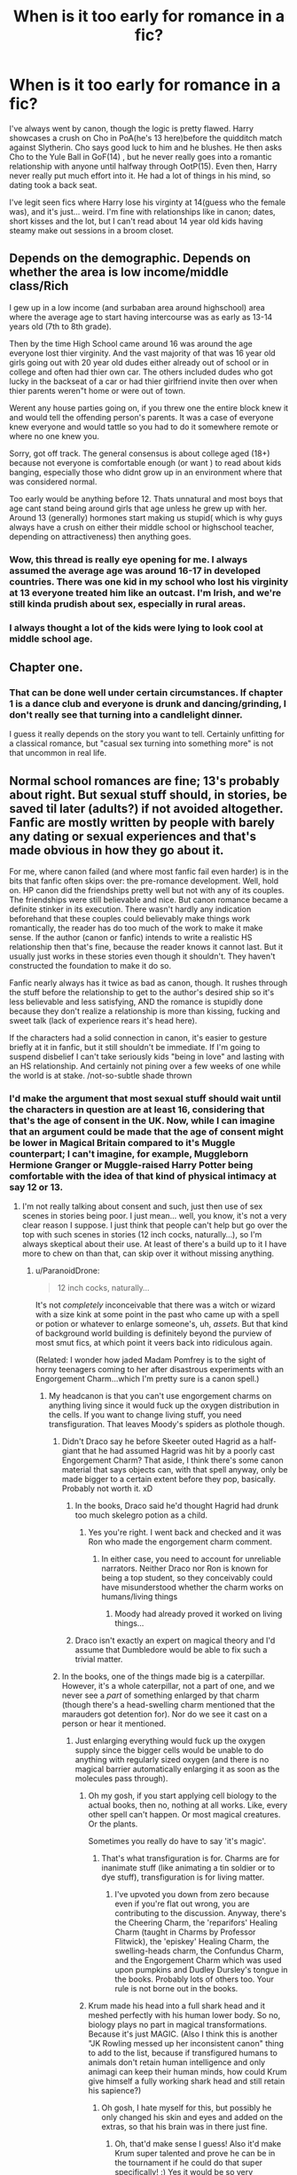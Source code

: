#+TITLE: When is it too early for romance in a fic?

* When is it too early for romance in a fic?
:PROPERTIES:
:Author: fiachra12
:Score: 24
:DateUnix: 1539055569.0
:DateShort: 2018-Oct-09
:FlairText: Discussion
:END:
I've always went by canon, though the logic is pretty flawed. Harry showcases a crush on Cho in PoA(he's 13 here)before the quidditch match against Slytherin. Cho says good luck to him and he blushes. He then asks Cho to the Yule Ball in GoF(14) , but he never really goes into a romantic relationship with anyone until halfway through OotP(15). Even then, Harry never really put much effort into it. He had a lot of things in his mind, so dating took a back seat.

I've legit seen fics where Harry lose his virginty at 14(guess who the female was), and it's just... weird. I'm fine with relationships like in canon; dates, short kisses and the lot, but I can't read about 14 year old kids having steamy make out sessions in a broom closet.


** Depends on the demographic. Depends on whether the area is low income/middle class/Rich

I gew up in a low income (and surbaban area around highschool) area where the average age to start having intercourse was as early as 13-14 years old (7th to 8th grade).

Then by the time High School came around 16 was around the age everyone lost thier virginity. And the vast majority of that was 16 year old girls going out with 20 year old dudes either already out of school or in college and often had thier own car. The others included dudes who got lucky in the backseat of a car or had thier girlfriend invite then over when thier parents weren"t home or were out of town.

Werent any house parties going on, if you threw one the entire block knew it and would tell the offending person's parents. It was a case of everyone knew everyone and would tattle so you had to do it somewhere remote or where no one knew you.

Sorry, got off track. The general consensus is about college aged (18+) because not everyone is comfortable enough (or want ) to read about kids banging, especially those who didnt grow up in an environment where that was considered normal.

Too early would be anything before 12. Thats unnatural and most boys that age cant stand being around girls that age unless he grew up with her. Around 13 (generally) hormones start making us stupid( which is why guys always have a crush on either their middle school or highschool teacher, depending on attractiveness) then anything goes.
:PROPERTIES:
:Author: HalpMe100
:Score: 15
:DateUnix: 1539067612.0
:DateShort: 2018-Oct-09
:END:

*** Wow, this thread is really eye opening for me. I always assumed the average age was around 16-17 in developed countries. There was one kid in my school who lost his virginity at 13 everyone treated him like an outcast. I'm Irish, and we're still kinda prudish about sex, especially in rural areas.
:PROPERTIES:
:Author: fiachra12
:Score: 2
:DateUnix: 1539092382.0
:DateShort: 2018-Oct-09
:END:


*** I always thought a lot of the kids were lying to look cool at middle school age.
:PROPERTIES:
:Author: ashez2ashes
:Score: 1
:DateUnix: 1539116433.0
:DateShort: 2018-Oct-09
:END:


** Chapter one.
:PROPERTIES:
:Author: yarglethatblargle
:Score: 11
:DateUnix: 1539059541.0
:DateShort: 2018-Oct-09
:END:

*** That can be done well under certain circumstances. If chapter 1 is a dance club and everyone is drunk and dancing/grinding, I don't really see that turning into a candlelight dinner.

I guess it really depends on the story you want to tell. Certainly unfitting for a classical romance, but "casual sex turning into something more" is not that uncommon in real life.
:PROPERTIES:
:Author: Hellstrike
:Score: 3
:DateUnix: 1539080314.0
:DateShort: 2018-Oct-09
:END:


** Normal school romances are fine; 13's probably about right. But sexual stuff should, in stories, be saved til later (adults?) if not avoided altogether. Fanfic are mostly written by people with barely any dating or sexual experiences and that's made obvious in how they go about it.

For me, where canon failed (and where most fanfic fail even harder) is in the bits that fanfic often skips over: the pre-romance development. Well, hold on. HP canon did the friendships pretty well but not with any of its couples. The friendships were still believable and nice. But canon romance became a definite stinker in its execution. There wasn't hardly any indication beforehand that these couples could believably make things work romantically, the reader has do too much of the work to make it make sense. If the author (canon or fanfic) intends to write a realistic HS relationship then that's fine, because the reader knows it cannot last. But it usually just works in these stories even though it shouldn't. They haven't constructed the foundation to make it do so.

Fanfic nearly always has it twice as bad as canon, though. It rushes through the stuff before the relationship to get to the author's desired ship so it's less believable and less satisfying, AND the romance is stupidly done because they don't realize a relationship is more than kissing, fucking and sweet talk (lack of experience rears it's head here).

If the characters had a solid connection in canon, it's easier to gesture briefly at it in fanfic, but it still shouldn't be immediate. If I'm going to suspend disbelief I can't take seriously kids "being in love" and lasting with an HS relationship. And certainly not pining over a few weeks of one while the world is at stake. /not-so-subtle shade thrown
:PROPERTIES:
:Author: MindForgedManacle
:Score: 27
:DateUnix: 1539057241.0
:DateShort: 2018-Oct-09
:END:

*** I'd make the argument that most sexual stuff should wait until the characters in question are at least 16, considering that that's the age of consent in the UK. Now, while I can imagine that an argument could be made that the age of consent might be lower in Magical Britain compared to it's Muggle counterpart; I can't imagine, for example, Muggleborn Hermione Granger or Muggle-raised Harry Potter being comfortable with the idea of that kind of physical intimacy at say 12 or 13.
:PROPERTIES:
:Author: Raesong
:Score: 10
:DateUnix: 1539066619.0
:DateShort: 2018-Oct-09
:END:

**** I'm not really talking about consent and such, just then use of sex scenes in stories being poor. I just mean... well, you know, it's not a very clear reason I suppose. I just think that people can't help but go over the top with such scenes in stories (12 inch cocks, naturally...), so I'm always skeptical about their use. At least of there's a build up to it I have more to chew on than that, can skip over it without missing anything.
:PROPERTIES:
:Author: MindForgedManacle
:Score: 5
:DateUnix: 1539068138.0
:DateShort: 2018-Oct-09
:END:

***** u/ParanoidDrone:
#+begin_quote
  12 inch cocks, naturally...
#+end_quote

It's not /completely/ inconceivable that there was a witch or wizard with a size kink at some point in the past who came up with a spell or potion or whatever to enlarge someone's, uh, /assets/. But that kind of background world building is definitely beyond the purview of most smut fics, at which point it veers back into ridiculous again.

(Related: I wonder how jaded Madam Pomfrey is to the sight of horny teenagers coming to her after disastrous experiments with an Engorgement Charm...which I'm pretty sure is a canon spell.)
:PROPERTIES:
:Author: ParanoidDrone
:Score: 3
:DateUnix: 1539100372.0
:DateShort: 2018-Oct-09
:END:

****** My headcanon is that you can't use engorgement charms on anything living since it would fuck up the oxygen distribution in the cells. If you want to change living stuff, you need transfiguration. That leaves Moody's spiders as plothole though.
:PROPERTIES:
:Author: Hellstrike
:Score: 1
:DateUnix: 1539101295.0
:DateShort: 2018-Oct-09
:END:

******* Didn't Draco say he before Skeeter outed Hagrid as a half-giant that he had assumed Hagrid was hit by a poorly cast Engorgement Charm? That aside, I think there's some canon material that says objects can, with that spell anyway, only be made bigger to a certain extent before they pop, basically. Probably not worth it. xD
:PROPERTIES:
:Author: MindForgedManacle
:Score: 1
:DateUnix: 1539105690.0
:DateShort: 2018-Oct-09
:END:

******** In the books, Draco said he'd thought Hagrid had drunk too much skelegro potion as a child.
:PROPERTIES:
:Author: SMTRodent
:Score: 3
:DateUnix: 1539113359.0
:DateShort: 2018-Oct-09
:END:

********* Yes you're right. I went back and checked and it was Ron who made the engorgement charm comment.
:PROPERTIES:
:Author: MindForgedManacle
:Score: 2
:DateUnix: 1539120256.0
:DateShort: 2018-Oct-10
:END:

********** In either case, you need to account for unreliable narrators. Neither Draco nor Ron is known for being a top student, so they conceivably could have misunderstood whether the charm works on humans/living things
:PROPERTIES:
:Author: bgottfried91
:Score: 0
:DateUnix: 1539120463.0
:DateShort: 2018-Oct-10
:END:

*********** Moody had already proved it worked on living things...
:PROPERTIES:
:Author: MindForgedManacle
:Score: 3
:DateUnix: 1539131889.0
:DateShort: 2018-Oct-10
:END:


******** Draco isn't exactly an expert on magical theory and I'd assume that Dumbledore would be able to fix such a trivial matter.
:PROPERTIES:
:Author: Hellstrike
:Score: 1
:DateUnix: 1539108526.0
:DateShort: 2018-Oct-09
:END:


******* In the books, one of the things made big is a caterpillar. However, it's a whole caterpillar, not a part of one, and we never see a /part/ of something enlarged by that charm (though there's a head-swelling charm mentioned that the marauders got detention for). Nor do we see it cast on a person or hear it mentioned.
:PROPERTIES:
:Author: SMTRodent
:Score: 1
:DateUnix: 1539113471.0
:DateShort: 2018-Oct-09
:END:

******** Just enlarging everything would fuck up the oxygen supply since the bigger cells would be unable to do anything with regularly sized oxygen (and there is no magical barrier automatically enlarging it as soon as the molecules pass through).
:PROPERTIES:
:Author: Hellstrike
:Score: 0
:DateUnix: 1539114324.0
:DateShort: 2018-Oct-09
:END:

********* Oh my gosh, if you start applying cell biology to the actual books, then no, nothing at all works. Like, every other spell can't happen. Or most magical creatures. Or the plants.

Sometimes you really do have to say 'it's magic'.
:PROPERTIES:
:Author: SMTRodent
:Score: 3
:DateUnix: 1539114552.0
:DateShort: 2018-Oct-09
:END:

********** That's what transfiguration is for. Charms are for inanimate stuff (like animating a tin soldier or to dye stuff), transfiguration is for living matter.
:PROPERTIES:
:Author: Hellstrike
:Score: 0
:DateUnix: 1539115539.0
:DateShort: 2018-Oct-09
:END:

*********** I've upvoted you down from zero because even if you're flat out wrong, you are contributing to the discussion. Anyway, there's the Cheering Charm, the 'reparifors' Healing Charm (taught in Charms by Professor Flitwick), the 'episkey' Healing Charm, the swelling-heads charm, the Confundus Charm, and the Engorgement Charm which was used upon pumpkins and Dudley Dursley's tongue in the books. Probably lots of others too. Your rule is not borne out in the books.
:PROPERTIES:
:Author: SMTRodent
:Score: 1
:DateUnix: 1539153550.0
:DateShort: 2018-Oct-10
:END:


********* Krum made his head into a full shark head and it meshed perfectly with his human lower body. So no, biology plays no part in magical transformations. Because it's just MAGIC. (Also I think this is another "JK Rowling messed up her inconsistent canon" thing to add to the list, because if transfigured humans to animals don't retain human intelligence and only animagi can keep their human minds, how could Krum give himself a fully working shark head and still retain his sapience?)
:PROPERTIES:
:Score: 3
:DateUnix: 1539119141.0
:DateShort: 2018-Oct-10
:END:

********** Oh gosh, I hate myself for this, but possibly he only changed his skin and eyes and added on the extras, so that his brain was in there just fine.
:PROPERTIES:
:Author: SMTRodent
:Score: 2
:DateUnix: 1539153740.0
:DateShort: 2018-Oct-10
:END:

*********** Oh, that'd make sense I guess! Also it'd make Krum super talented and prove he can be in the tournament if he could do that super specifically! :) Yes it would be so very impressive.
:PROPERTIES:
:Score: 2
:DateUnix: 1539154171.0
:DateShort: 2018-Oct-10
:END:


****** I was really referring to how a lot of fanfic authors love to give all their stand-ins... I mean "characters", massive sexual organs on top of everything else. :) And yes, the Engorgement Charm is a canon spell, haha.
:PROPERTIES:
:Author: MindForgedManacle
:Score: 1
:DateUnix: 1539105553.0
:DateShort: 2018-Oct-09
:END:


***** A boy and his cloak has a believable, non-penetrative sex scene set during early OotP. But it stands out since it's pretty much the only story which get things right.

Dignity in fear has one at a similar age as well, between Hermione and Tonks. But a nearly sixteen-year-old Hermione does not seem implausible.
:PROPERTIES:
:Author: Hellstrike
:Score: 1
:DateUnix: 1539080002.0
:DateShort: 2018-Oct-09
:END:


*** Generally the first sign I see of either partner (assuming the characters are adults) acting with disrespect and it going unchecked makes me mentally check out of a fic.

Thats most definitely not how relationships last and it's incendentally (Of all the times my phone decides not to spellcheck) why Ron/Hermione just doesn't work IMO. The disrepect is rampant between the both of them and thats how resentment ends relationships before they can even start (not accounting for the honeymoon period where neither party can do wrong).
:PROPERTIES:
:Author: HalpMe100
:Score: 5
:DateUnix: 1539068347.0
:DateShort: 2018-Oct-09
:END:


*** The thing is, teenager romance often comes with little prelude. A friend of mine gatecrashed a random party where he knew no one and was together with the host (15 at the time) within four hours. They lasted for almost two years and did not begin with romantic gestures, but grinding and making out. A different friend got together with a guy because she wanted to know how French kissing a pierced tongue feels like.

Saying that Sex doesn't happen before adulthood is a lie. The average age for losing your virginity is 16 across huge parts of Europe, so for that to be average plenty of people start earlier.
:PROPERTIES:
:Author: Hellstrike
:Score: 9
:DateUnix: 1539079882.0
:DateShort: 2018-Oct-09
:END:

**** u/MindForgedManacle:
#+begin_quote
  Saying that Sex doesn't happen before adulthood is a lie.
#+end_quote

Woah woah woah, that is definitely not what I said. What I said was that fanfic authors shouldn't write underage wizards having sex and falling in "true love" if they want it to be realistic. As I said, if they want to do a realistic HS relationship, have at it. Teens fuck all the time and even in the U.S. people fuck early. But in a fanfic it will probably be written poorly and I cannot take it seriously as evidence that the two are "in love". And it definitely isn't going to be clear path towards a lasting relationship. Even stories with my OTP that do this irritate me.
:PROPERTIES:
:Author: MindForgedManacle
:Score: 2
:DateUnix: 1539089060.0
:DateShort: 2018-Oct-09
:END:


*** u/Aet2991:
#+begin_quote
  If I'm going to suspend disbelief I can't take seriously kids "being in love" and lasting with an HS relationship.
#+end_quote

This seems silly. It's very fucking common for teenagers to /think/ themselves in love, and for the purpose of most fics that's the same as actually being in love.

Yeah epilogues where every school couple actually gets married eventually are silly, but to think that it doesn't actually happen at all is even sillier (I know half a dozen couples that started dating around 14 and made it to marriage and some parenthood already). One would also argue that sharing traumatic experiences would make relationships much tighter than teenager average too. It really doesn't strain my suspension of disbelief to see the main pairing of a fic lasting throughout, it's only an issue when /all/ pairings do that.
:PROPERTIES:
:Author: Aet2991
:Score: 2
:DateUnix: 1539102406.0
:DateShort: 2018-Oct-09
:END:

**** u/MindForgedManacle:
#+begin_quote
  It's very fucking common for teenagers to think themselves in love, and for the purpose of most fics that's the same as actually being in love.
#+end_quote

That is very fucking silly. The point is kids (even adults, but moreso for kids) can think themselves in love because they mistake wanting to be intimate with being in love (hello hormonal changes). The fact that, as you admitted here, fanfic conflate the two is exactly the problem I was referencing.

#+begin_quote
  One would also argue that sharing traumatic experiences would make relationships much tighter than teenager average too.
#+end_quote

It's a hell of a lot more complicated than what you seem to suggest. Such things can strengthen friendships, but if they were already somewhat iffy with each other (say, arguing often) then traumatic events are just as likely (if not much more so) to strain things once they don't have the outside opposition to motivate them looking passed their issues. And fanfic have the habit of not even trying to make the foundation for a long relationship exist, even in pairings I like.
:PROPERTIES:
:Author: MindForgedManacle
:Score: 0
:DateUnix: 1539105456.0
:DateShort: 2018-Oct-09
:END:

***** u/Aet2991:
#+begin_quote
  The point is kids (even adults, but moreso for kids) can think themselves in love because they mistake wanting to be intimate with being in love (hello hormonal changes).
#+end_quote

Let me get this straight, in your mind teenagers only ever think themselves in love to justify having sex? Wow.

You are /wildly/ underestimating kids.

​

#+begin_quote
  Such things can strengthen friendships
#+end_quote

You could have stopped here. Everything else has nothing to do with the viability of the plot device and everything to do with bad writers being shit. Every trope can be used improperly, doesn't mean it should never be used.

​
:PROPERTIES:
:Author: Aet2991
:Score: 0
:DateUnix: 1539107981.0
:DateShort: 2018-Oct-09
:END:

****** u/MindForgedManacle:
#+begin_quote
  Let me get this straight, in your mind teenagers only ever think themselves in love to justify having sex? Wow.

  You are wildly underestimating kids.
#+end_quote

You have a troubling habit of taking what I wrote and not responding to it. No, what I said was is that teenagers (and even adults, but teens moreso) can easily convince themselves that they are in love just because they are attracted to someone. Teens have little to no experience with relationships, so it's not exactly a mystery how this occurs. And fanfic authors do this routinely, it's extremely easy to find. And I'm not underestimating kids, kids are kids and by definition lack the time needed to develop experience and insight into these things.

#+begin_quote
  You could have stopped here. Everything else has nothing to do with the viability of the plot device and everything to do with bad writers being shit. Every trope can be used improperly, doesn't mean it should never be used.
#+end_quote

It has nothing to do with tropes, the point is "One would also argue that sharing traumatic experiences would make relationships much tighter" is lazy nonsense writing that requires great vaguery to say is true. And if that's good enough for you to believe your statement then you can believe anything is true at that point. Harry went through traumatic experiences with Dumbledore at the Ministry and in the cavern in HBP, but it would be stupid to say "Hah, you see! That could bring them closer and they'd be in love!" In other words, just gesturing at shared trauma isn't going to make it make sense to have a relationship, there has to be more explored at an interpersonal level otherwise it just looks like a half-assed. You seem to think I said HS relationships never last; I said they rarely do, so the onus is on the writer to actually develop it so that it makes sense if it does.
:PROPERTIES:
:Author: MindForgedManacle
:Score: 2
:DateUnix: 1539111374.0
:DateShort: 2018-Oct-09
:END:


** I don't mind 14, that's perfectly legal here in Germany and I know that some of my classmates were active back then. There isn't really a stigma on having sex at that age here, just make sure that you're safe (can't say that the girls parents would be thrilled, but what happens in Hogwarts...)

13 stretched things, I know it happens, but I really don't see Harry actually doing something at that age, but I can see how an older girlfriend could change things here. If you have to include it, stick to non penetrative stuff (and preferably no oral as well).

People fuck when they are bored, even my sixth grade Latin teacher had confirmed that (talking about Roman demographics). Hogwarts is a huge, unsupervised castle with enormous grounds and 10 adults. The only thing stopping sex from being rampant would be a lack of contraceptives, but then pregnancies would be a lot more common. And the Muggleborn seven years with an apparation license would swim in gold from being condom merchants.
:PROPERTIES:
:Author: Hellstrike
:Score: 9
:DateUnix: 1539079599.0
:DateShort: 2018-Oct-09
:END:

*** u/how_to_choose_a_name:
#+begin_quote
  People fuck when they are bored, even my sixth grade Latin teacher had confirmed that (talking about Roman demographics). Hogwarts is a huge, unsupervised castle with enormous grounds and 10 adults. The only thing stopping sex from being rampant would be a lack of contraceptives, but then pregnancies would be a lot more common. And the Muggleborn seven years with an apparation license would swim in gold from being condom merchants.
#+end_quote

love this part
:PROPERTIES:
:Author: how_to_choose_a_name
:Score: 2
:DateUnix: 1539092257.0
:DateShort: 2018-Oct-09
:END:


*** Huh. I guess it's just different where you're from. The age of consent in Ireland is officially 17. Also, on average, Irish people lose their virginities at 17, whereas it's lower in other countries. I guess it's all about perspective.

I'm fine with knowing it happens in a fic, but I can't read descriptive scenes with two underage people. Most people can't I'd assume. In my case, the girl is always an adult, or close to being one, but Harry isn't.

That's a very good point about Hogwarts. It never occurred to me how much freedom the students had.
:PROPERTIES:
:Author: fiachra12
:Score: 1
:DateUnix: 1539091954.0
:DateShort: 2018-Oct-09
:END:

**** If the average is 17, that means there are plenty of people going at it while they are 15 or 16, since you have to even out everyone who only gets laid later.

As for explicit scenes, well technically they are not allowed on FFN either way. I generally don't mind underage stuff as long as the age does not matter in it. If the author keeps bringing it up for some reason (eg teenage pussy, developing tits) that's just weird though.
:PROPERTIES:
:Author: Hellstrike
:Score: 2
:DateUnix: 1539101197.0
:DateShort: 2018-Oct-09
:END:


*** I'm fond of the notion that there's contraceptives and hormone stabilizers in the pumpkin juice, though they don't tell the kids that. An ounce of prevention is worth a pound of cure.
:PROPERTIES:
:Author: wordhammer
:Score: 1
:DateUnix: 1539100419.0
:DateShort: 2018-Oct-09
:END:

**** u/Hellstrike:
#+begin_quote
  contraceptives

  is worth a pound
#+end_quote

In all seriousness, it has to be something like that because I certainly wouldn't trust most students to perform contraceptive charms while "distracted".
:PROPERTIES:
:Author: Hellstrike
:Score: 2
:DateUnix: 1539101481.0
:DateShort: 2018-Oct-09
:END:


*** Be careful, if you read a fanfic with sexual content involving a "child" (someone younger than 14) that may illegal in Germany - especially if depicts a real or seeming real content. (Though I doubt that bar is met by fanfiction)

Reference: [[https://www.gesetze-im-internet.de/stgb/__184b.html][§ 184b Verbreitung, Erwerb und Besitz kinderpornographischer Schriften]].

And I'm not sure how each restriction applies here, but anyways: Better be safe then sorry, I simply tend to avoid such fics, and definitely not link them.
:PROPERTIES:
:Author: fflai
:Score: 1
:DateUnix: 1539126593.0
:DateShort: 2018-Oct-10
:END:

**** I was not aware of that paragraph, but as you said, it only applies to realistic stuff, so I doubt fanfic applies. Especially considering that pretty much all of the questionable stuff that comes to my mind clearly involved magic. I can't remember anyone actually being good, so the recommendation part is not an issue.

This, however, might explain why 14 was a common age to bang in stories where both Harry and Ginny travel to the past (and are soul-bound). It always seemed so arbitrary to me, yet it was everywhere.
:PROPERTIES:
:Author: Hellstrike
:Score: 1
:DateUnix: 1539127225.0
:DateShort: 2018-Oct-10
:END:


** I don't see young love as implausible even if it starts at 3rd year, or possibly even earlier (age 12-13). But those kind of relationships would be quite different from what most people call "relationships" -- basically close friends who might hold hands with the occasional chaste kiss. I would be surprised to see such a relationship last beyond shortterm.

4-5th year (14-15) is where I'd think "actual" more longterm romance would start to show up. However, going as far as sex before 7th year (17) would seem rather off to me.

One curious thing I've seen in both canon and fanon is that future relationships/marriages seem to start during school. This is, to my knowledge, /rare/ in real life. Not unheard of, but uncommon. Thus, what seems plausible in HP might look less so when trying to compare it to how things go IRL.
:PROPERTIES:
:Author: Fredrik1994
:Score: 2
:DateUnix: 1539118897.0
:DateShort: 2018-Oct-10
:END:

*** People just forget how shallow and impulsive people's crushes are when they are young and how shallow their relationships likely were when they were young too. They also seem to forget how many people just didn't really date till they got into college or got a job. Like I get it wish fullfillment.

But I feel like it would be better if at least some books with teens and preteens acknowledge that romance isnt that big a deal. Alot of your relationships while you are a teen or a preteen arent that deep even though it might feel like it, and romance is cool but it's not the necessary to end a book about teens and preteens with engagements marriage. To a lot of people reading those books thats not how their highschool experience will end and that's fine.
:PROPERTIES:
:Author: literaltrashgoblin
:Score: 1
:DateUnix: 1540406116.0
:DateShort: 2018-Oct-24
:END:


** I think it does depend on background and perspective. As I get older, the more disturbed I am in retrospect that most of my friendship group was some form of sexually active by 16, with the earliest incidences at 12. At the time, it felt completely normal.
:PROPERTIES:
:Author: kopikuchi
:Score: 2
:DateUnix: 1539119040.0
:DateShort: 2018-Oct-10
:END:

*** I feel like as a kid things like that feel like those things you feel mature enough for even if you aren't participating at the moment you figure you could of see certain people your age as mature enough for that. Or maybe it's kinda a wish fullfillment thing to see someone your age do it. Which is fine as a kid but awkward to see as a adult. Like on the one hand it's not something that you would be ok thinking about anymore. You might even prefer just to think of childhood as much more innocent than it was. But you did know of people who had sex when they were young. And you know childhood is less innocent than how you would want to picture it. And I think it's important to acknowledge it.

For like the teens writing about smutty sex scenes about people their age I say let them have their fun. But for the adults who want to point out that this is a thing that exists I feel it's possible to make that something that happens without sexualizing it or making it erotic by focusing more on the effects of it happening after the fact rather than presenting sex in the erotic lens people are used to seeing it.

Should you choose to approach that at all as a adult think of when you were that age how insecure you were about your own body. How little you knew about your own body. How little you knew about sex. And how uncomfortable it would be to try to do anything resembling it then. And I don't mean in a comedic way and have cutesy hijinks ensue. I mean just how intimidating and uncomfortable it would be ( or was) to be sexual then.

As for like rushed relationships...it depends. Dating when you are in middle or highschool ( and sometimes even as adults) sometimes has alot of buildup but sometimes...its just kinda random just liking someones face and asking them out in less than a week with the connection sometimes fading just as fast. And if you have rushed relationships on that set up that are depicted as pretty shallow leading up to the characters dating ( and perhaps the relationship itself is pretty shallow) I'd say it's fine pretty realistic tbh. But if it's depicted as the deepest love to ever been conceived at 14 years old...I'm sorry you could have like 3 years of build up I dont buy it.
:PROPERTIES:
:Author: literaltrashgoblin
:Score: 1
:DateUnix: 1540403872.0
:DateShort: 2018-Oct-24
:END:


** i was doing some pretty gross public makeouts at 14. i think comes more down to opportunity than maturity. i probably would have had sex with my gf then if we could have found the privacy to make it happen
:PROPERTIES:
:Author: blockbaven
:Score: 5
:DateUnix: 1539057295.0
:DateShort: 2018-Oct-09
:END:


** u/Deathcrow:
#+begin_quote
  I've legit seen fics where Harry lose his virginty at 14(guess who the female was), and it's just... weird. I'm fine with relationships like in canon; dates, short kisses and the lot, but I can't read about 14 year old kids having steamy make out sessions in a broom closet.
#+end_quote

You seem to be under the impression that sex between teenagers is some kind of culmination of a deeply romantic relationship. IMHO that doesn't mesh with reality.

I agree that overly serious dating comes across as weird and awkward at that age (14-16), but impulsive sexual contact that may or may not be regretted later is pretty par for the course no?
:PROPERTIES:
:Author: Deathcrow
:Score: 3
:DateUnix: 1539079840.0
:DateShort: 2018-Oct-09
:END:


** In most books and fanfics I replace them main character with myself so age doesn't really bother me with this. The issue does come up where the authors of these fics have them act as kids in most things outside the romance. Having them not be able to go to Diagon without an escort but sleeping with Hermione. That bothers me because it makes no sense.
:PROPERTIES:
:Author: gdmcdona
:Score: 2
:DateUnix: 1539058769.0
:DateShort: 2018-Oct-09
:END:


** [deleted]
:PROPERTIES:
:Score: 1
:DateUnix: 1539090078.0
:DateShort: 2018-Oct-09
:END:

*** Why Fleur of course!
:PROPERTIES:
:Author: fiachra12
:Score: 2
:DateUnix: 1539091321.0
:DateShort: 2018-Oct-09
:END:

**** [deleted]
:PROPERTIES:
:Score: 2
:DateUnix: 1539091363.0
:DateShort: 2018-Oct-09
:END:

***** Hey, if you're sheltered I don't know what I am.
:PROPERTIES:
:Author: fiachra12
:Score: 2
:DateUnix: 1539092089.0
:DateShort: 2018-Oct-09
:END:


**** I was assuming Hermione tbh. There are plenty of stories where they get going in the fourth year.

Although I know of one Harry/Cedric/Viktor/Hermione/Fleur story where fake Moody slips them a lust potion. A gigantic free for all orgy ensures.

It can be found on Archive (big surprise).
:PROPERTIES:
:Author: Hellstrike
:Score: 1
:DateUnix: 1539101593.0
:DateShort: 2018-Oct-09
:END:


** Depends but really the earliest I would go Is fourth and only really because of the tri-wizard tornement opens the window for some interesting Ideas.

Real if is not happening in fourth year because of shenanigans to do with the tornement then I prefer post Hogwarts if only because the plots of the last three books don't really lend themselfs to Harry getting up to amusing but unrealistic Kinky situations.

It also depends on how reliable a narrator the pov character is.
:PROPERTIES:
:Score: 1
:DateUnix: 1539100293.0
:DateShort: 2018-Oct-09
:END:

*** u/Hellstrike:
#+begin_quote
  the plots of the last three books don't really lend themselfs to Harry getting up to amusing but unrealistic Kinky situations
#+end_quote

Harry and Hermione alone in the tent, with almost no hope of victory or survival. It would be "fuck me like it's our last day alive" with a regular frequency.

Harry and Romilda shenanigans. Everything from Potions or confronting her about it (and the ensuring "apology" on her knees) up to "Whatever happened to Bromance?".

Harry hatefucking Marietta. Alternatively, them making up and out in his sixth year.

Harry and anyone from the DA getting together. Maybe they decide to stay behind but then are locked into the RoR.

And the all-time classic, any girl cheering Harry up after the DoM fight/during the summer.
:PROPERTIES:
:Author: Hellstrike
:Score: 2
:DateUnix: 1539101936.0
:DateShort: 2018-Oct-09
:END:

**** The last three books just have a darker tone to then that I personally don't like, not to mention Voldemort running around in those three books I find very Limiting.

Not to mention most of what you suggested bores me, way to vanilla for my taste.
:PROPERTIES:
:Score: 1
:DateUnix: 1539128533.0
:DateShort: 2018-Oct-10
:END:

***** Well, you can always throw a squid or a tentacular plant in the mix, or some Lust potion which turns the user into a sex crazed zombie for its duration. Or Tonks and her metamorphic abilities. Or pregnant Fleur and Tonks if that what gets your engine going.

I'm just saying that there are countless scenarios possible in the later books, you just have to get creative instead of outright dismissing it.
:PROPERTIES:
:Author: Hellstrike
:Score: 1
:DateUnix: 1539129952.0
:DateShort: 2018-Oct-10
:END:

****** LoL somethings like Linkao3(Creating Your Happy Memory by lightofdaye) is more my type of thing but I don't think Harry is going to find any girls the ones in that story running around hogwarts.
:PROPERTIES:
:Score: 1
:DateUnix: 1539130941.0
:DateShort: 2018-Oct-10
:END:

******* [[https://archiveofourown.org/works/3585918][*/Creating Your Happy Memory/*]] by [[https://www.archiveofourown.org/users/lightofdaye/pseuds/lightofdaye][/lightofdaye/]]

#+begin_quote
  Daphne searches the Wizarding World's first sex club for someone to go home with but is all as it seems?
#+end_quote

^{/Site/:} ^{Archive} ^{of} ^{Our} ^{Own} ^{*|*} ^{/Fandom/:} ^{Harry} ^{Potter} ^{-} ^{J.} ^{K.} ^{Rowling} ^{*|*} ^{/Published/:} ^{2015-03-21} ^{*|*} ^{/Words/:} ^{5876} ^{*|*} ^{/Chapters/:} ^{1/1} ^{*|*} ^{/Comments/:} ^{2} ^{*|*} ^{/Kudos/:} ^{215} ^{*|*} ^{/Bookmarks/:} ^{46} ^{*|*} ^{/Hits/:} ^{33689} ^{*|*} ^{/ID/:} ^{3585918} ^{*|*} ^{/Download/:} ^{[[https://archiveofourown.org/downloads/li/lightofdaye/3585918/Creating%20Your%20Happy%20Memory.epub?updated_at=1426957986][EPUB]]} ^{or} ^{[[https://archiveofourown.org/downloads/li/lightofdaye/3585918/Creating%20Your%20Happy%20Memory.mobi?updated_at=1426957986][MOBI]]}

--------------

*FanfictionBot*^{2.0.0-beta} | [[https://github.com/tusing/reddit-ffn-bot/wiki/Usage][Usage]]
:PROPERTIES:
:Author: FanfictionBot
:Score: 1
:DateUnix: 1539130956.0
:DateShort: 2018-Oct-10
:END:


******* I'm pretty sure that there are several stories where there is a sex club at Hogwarts. Or a sex centered DA spin-off. Or the Slug Club takes a turn towards the kinky.
:PROPERTIES:
:Author: Hellstrike
:Score: 1
:DateUnix: 1539133341.0
:DateShort: 2018-Oct-10
:END:

******** I don't really care about the club part it's what happens when Harry and Daphne get back to her place.

I know that there is potential in the later years It's just the majority of fanfictions Are M/f or M/f+, but I would rather read F/fm or F+/fm.

I guess I am just getting jaded
:PROPERTIES:
:Score: 1
:DateUnix: 1539136735.0
:DateShort: 2018-Oct-10
:END:
